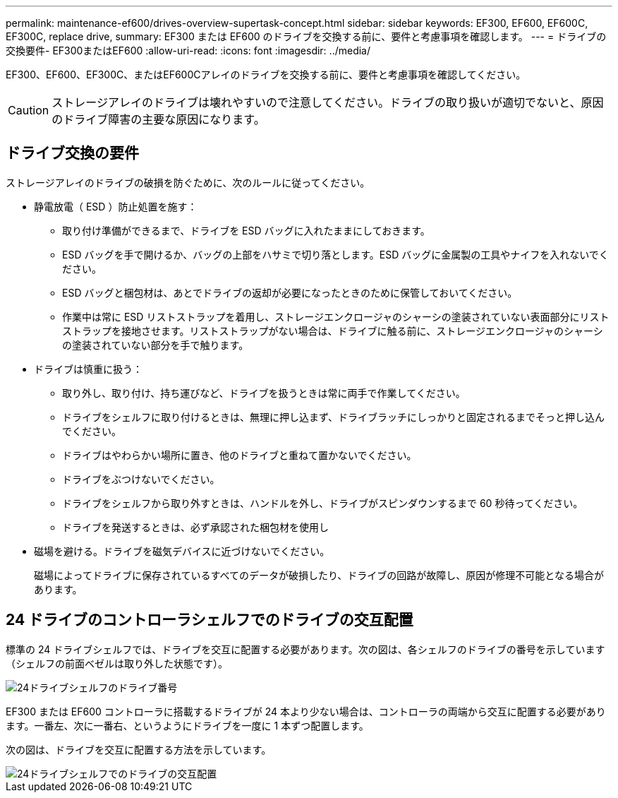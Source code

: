 ---
permalink: maintenance-ef600/drives-overview-supertask-concept.html 
sidebar: sidebar 
keywords: EF300, EF600, EF600C, EF300C, replace drive, 
summary: EF300 または EF600 のドライブを交換する前に、要件と考慮事項を確認します。 
---
= ドライブの交換要件- EF300またはEF600
:allow-uri-read: 
:icons: font
:imagesdir: ../media/


[role="lead"]
EF300、EF600、EF300C、またはEF600Cアレイのドライブを交換する前に、要件と考慮事項を確認してください。


CAUTION: ストレージアレイのドライブは壊れやすいので注意してください。ドライブの取り扱いが適切でないと、原因のドライブ障害の主要な原因になります。



== ドライブ交換の要件

ストレージアレイのドライブの破損を防ぐために、次のルールに従ってください。

* 静電放電（ ESD ）防止処置を施す：
+
** 取り付け準備ができるまで、ドライブを ESD バッグに入れたままにしておきます。
** ESD バッグを手で開けるか、バッグの上部をハサミで切り落とします。ESD バッグに金属製の工具やナイフを入れないでください。
** ESD バッグと梱包材は、あとでドライブの返却が必要になったときのために保管しておいてください。
** 作業中は常に ESD リストストラップを着用し、ストレージエンクロージャのシャーシの塗装されていない表面部分にリストストラップを接地させます。リストストラップがない場合は、ドライブに触る前に、ストレージエンクロージャのシャーシの塗装されていない部分を手で触ります。


* ドライブは慎重に扱う：
+
** 取り外し、取り付け、持ち運びなど、ドライブを扱うときは常に両手で作業してください。
** ドライブをシェルフに取り付けるときは、無理に押し込まず、ドライブラッチにしっかりと固定されるまでそっと押し込んでください。
** ドライブはやわらかい場所に置き、他のドライブと重ねて置かないでください。
** ドライブをぶつけないでください。
** ドライブをシェルフから取り外すときは、ハンドルを外し、ドライブがスピンダウンするまで 60 秒待ってください。
** ドライブを発送するときは、必ず承認された梱包材を使用し


* 磁場を避ける。ドライブを磁気デバイスに近づけないでください。
+
磁場によってドライブに保存されているすべてのデータが破損したり、ドライブの回路が故障し、原因が修理不可能となる場合があります。





== 24 ドライブのコントローラシェルフでのドライブの交互配置

標準の 24 ドライブシェルフでは、ドライブを交互に配置する必要があります。次の図は、各シェルフのドライブの番号を示しています（シェルフの前面ベゼルは取り外した状態です）。

image::../media/ef600_drives_numbered.png[24ドライブシェルフのドライブ番号]

EF300 または EF600 コントローラに搭載するドライブが 24 本より少ない場合は、コントローラの両端から交互に配置する必要があります。一番左、次に一番右、というようにドライブを一度に 1 本ずつ配置します。

次の図は、ドライブを交互に配置する方法を示しています。

image::../media/ef600_drives_staggering.png[24ドライブシェルフでのドライブの交互配置]
